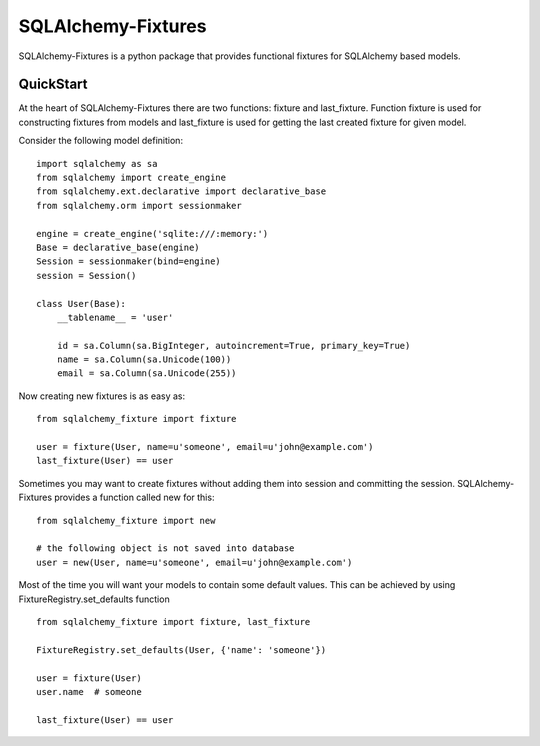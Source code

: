SQLAlchemy-Fixtures
===================

SQLAlchemy-Fixtures is a python package that provides functional fixtures for
SQLAlchemy based models.

QuickStart
----------

At the heart of SQLAlchemy-Fixtures there are two functions: fixture and last_fixture.
Function fixture is used for constructing fixtures from models and last_fixture is used
for getting the last created fixture for given model.

Consider the following model definition:

::

    import sqlalchemy as sa
    from sqlalchemy import create_engine
    from sqlalchemy.ext.declarative import declarative_base
    from sqlalchemy.orm import sessionmaker

    engine = create_engine('sqlite:///:memory:')
    Base = declarative_base(engine)
    Session = sessionmaker(bind=engine)
    session = Session()

    class User(Base):
        __tablename__ = 'user'

        id = sa.Column(sa.BigInteger, autoincrement=True, primary_key=True)
        name = sa.Column(sa.Unicode(100))
        email = sa.Column(sa.Unicode(255))


Now creating new fixtures is as easy as: ::

    from sqlalchemy_fixture import fixture

    user = fixture(User, name=u'someone', email=u'john@example.com')
    last_fixture(User) == user


Sometimes you may want to create fixtures without adding them into session and committing the session.
SQLAlchemy-Fixtures provides a function called new for this: ::


    from sqlalchemy_fixture import new

    # the following object is not saved into database
    user = new(User, name=u'someone', email=u'john@example.com')



Most of the time you will want your models to contain some default values. This can be
achieved by using FixtureRegistry.set_defaults function
::

    from sqlalchemy_fixture import fixture, last_fixture

    FixtureRegistry.set_defaults(User, {'name': 'someone'})

    user = fixture(User)
    user.name  # someone

    last_fixture(User) == user
